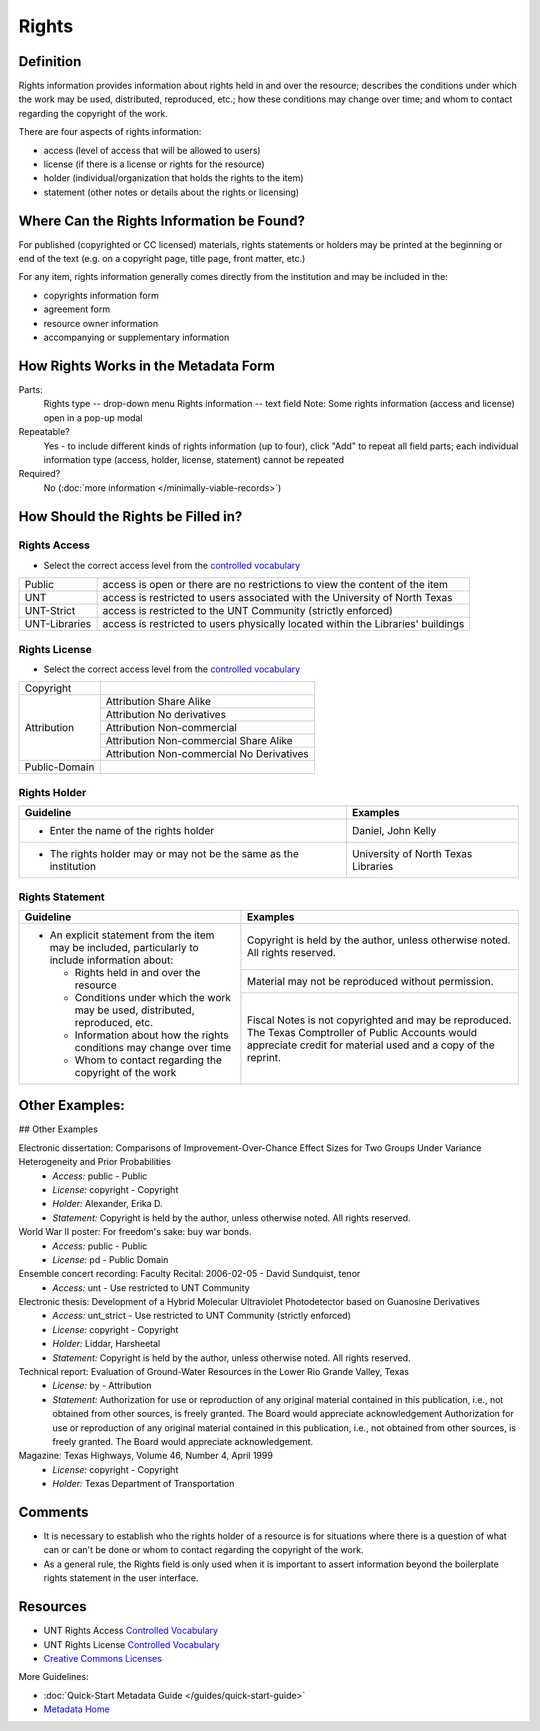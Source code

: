 ######
Rights
######

.. _rights-definition:

**********
Definition
**********

Rights information provides information about rights held in and over
the resource; describes the conditions under which the work may be used,
distributed, reproduced, etc.; how these conditions may change over
time; and whom to contact regarding the copyright of the work.


There are four aspects of rights information:

-   access (level of access that will be allowed to users)
-   license (if there is a license or rights for the resource)
-   holder (individual/organization that holds the rights to the item)
-   statement (other notes or details about the rights or licensing)


.. _rights-sources:

******************************************
Where Can the Rights Information be Found?
******************************************

For published (copyrighted or CC licensed) materials, rights statements or holders 
may be printed at the beginning or end of the text (e.g. on a copyright page, title
page, front matter, etc.)

For any item, rights information generally comes directly from the institution 
and may be included in the:

-   copyrights information form
-   agreement form
-   resource owner information
-   accompanying or supplementary information


.. _rights-form:

**************************************
How Rights Works in the Metadata Form
**************************************

.. image:: ../_static/images/edit-rights.png
   :alt: Screenshot of rights element in metadata editing system.

Parts:
	Rights type -- drop-down menu
	Rights information -- text field
	Note: Some rights information (access and license) open in a pop-up modal

Repeatable?
    Yes - to include different kinds of rights information (up to four),
    click "Add" to repeat all field parts; each individual information
    type (access, holder, license, statement) cannot be repeated

Required?
	 No (:doc:`more information </minimally-viable-records>`)

	 
.. _rights-fill:

***********************************
How Should the Rights be Filled in?
***********************************

.. _rights-access:

Rights Access
=============

-   Select the correct access level from the `controlled vocabulary <https://digital2.library.unt.edu/vocabularies/rights-access/>`_

+--------------------+------------------------------------------------------------------------------+
|Public              |access is open or there are no restrictions to view the content of the item   |
+--------------------+------------------------------------------------------------------------------+
|UNT                 |access is restricted to users associated with the University of North Texas   |
+--------------------+------------------------------------------------------------------------------+
|UNT-Strict          |access is restricted to the UNT Community (strictly enforced)                 |
+--------------------+------------------------------------------------------------------------------+
|UNT-Libraries       |access is restricted to users physically located within the Libraries'        |
|                    |buildings                                                                     |
+--------------------+------------------------------------------------------------------------------+


.. _rights-license:

Rights License
==============

-   Select the correct access level from the `controlled vocabulary <https://digital2.library.unt.edu/vocabularies/rights-licenses/>`_

+--------------------+----------------------------------------------+
|Copyright           |                                              |
+--------------------+----------------------------------------------+
|Attribution         |Attribution Share Alike                       |
|                    +----------------------------------------------+
|                    |Attribution No derivatives                    |
|                    +----------------------------------------------+
|                    |Attribution Non-commercial                    |
|                    +----------------------------------------------+
|                    |Attribution Non-commercial Share Alike        |
|                    +----------------------------------------------+
|                    |Attribution Non-commercial No Derivatives     |
+--------------------+----------------------------------------------+
|Public-Domain       |                                              |
+--------------------+----------------------------------------------+


.. _rights-holder:

Rights Holder
=============


+-----------------------------------------------------------+---------------------------------------+
| **Guideline**                                             | **Examples**                          |
+===========================================================+=======================================+
|-  Enter the name of the rights holder                     |Daniel, John Kelly                     |
+-----------------------------------------------------------+---------------------------------------+
|-  The rights holder may or may not be the same as the     |University of North Texas Libraries    |
|   institution                                             |                                       |
+-----------------------------------------------------------+---------------------------------------+


.. _rights-statement:

Rights Statement
================


+-----------------------------------------------------------------------+---------------------------------------+
| **Guideline**                                                         | **Examples**                          |
+=======================================================================+=======================================+
|-  An explicit statement from the item may be included, particularly to|Copyright is held by the author, unless|
|   include information about:                                          |otherwise noted.  All rights reserved. |
|                                                                       +---------------------------------------+
|   -   Rights held in and over the resource                            |Material may not be reproduced without |
|   -   Conditions under which the work may be used, distributed,       |permission.                            |
|       reproduced, etc.                                                +---------------------------------------+
|   -   Information about how the rights conditions may change over time|Fiscal Notes is not copyrighted and may|
|   -   Whom to contact regarding the copyright of the work             |be reproduced.  The Texas Comptroller  |
|                                                                       |of Public Accounts would appreciate    |
|                                                                       |credit for material used and a copy of |
|                                                                       |the reprint.                           |
+-----------------------------------------------------------------------+---------------------------------------+


.. _rights-examples:

***************
Other Examples:
***************

## Other Examples

Electronic dissertation: Comparisons of Improvement-Over-Chance Effect Sizes for Two Groups Under Variance Heterogeneity and Prior Probabilities
    -   *Access:* public - Public
    -   *License:* copyright - Copyright
    -   *Holder:* Alexander, Erika D.
    -   *Statement:* Copyright is held by the author, unless otherwise noted. All rights reserved.

World War II poster: For freedom's sake: buy war bonds.
    -   *Access:* public - Public
    -   *License:* pd - Public Domain

Ensemble concert recording: Faculty Recital: 2006-02-05 - David Sundquist, tenor
    -   *Access:* unt - Use restricted to UNT Community

Electronic thesis: Development of a Hybrid Molecular Ultraviolet Photodetector based on Guanosine Derivatives
    -   *Access:* unt_strict - Use restricted to UNT Community (strictly enforced)
    -   *License:* copyright - Copyright
    -   *Holder:* Liddar, Harsheetal
    -   *Statement:* Copyright is held by the author, unless otherwise noted. All rights reserved.

Technical report: Evaluation of Ground-Water Resources in the Lower Rio Grande Valley, Texas
    -   *License:* by - Attribution
    -   *Statement:* Authorization for use or reproduction of any original material contained in this publication, 
        i.e., not obtained from other sources, is freely granted. The Board would appreciate acknowledgement Authorization 
        for use or reproduction of any original material contained in this publication, i.e., not obtained from other sources, 
        is freely granted. The Board would appreciate acknowledgement.

Magazine: Texas Highways, Volume 46, Number 4, April 1999
    -   *License:* copyright - Copyright
    -   *Holder:* Texas Department of Transportation



.. _rights-comments:

********
Comments
********

-   It is necessary to establish who the rights holder of a resource is
    for situations where there is a question of what can or can't be
    done or whom to contact regarding the copyright of the work.
-   As a general rule, the Rights field is only used when it is important
    to assert information beyond the boilerplate rights statement in the
    user interface.


.. _rights-resources:

*********
Resources
*********

-   UNT Rights Access `Controlled Vocabulary <https://digital2.library.unt.edu/vocabularies/rights-access/>`_
-   UNT Rights License `Controlled Vocabulary <https://digital2.library.unt.edu/vocabularies/rights-licenses/>`_
-   `Creative Commons Licenses <http://creativecommons.org/about/licenses/>`_


More Guidelines:

-   :doc:`Quick-Start Metadata Guide </guides/quick-start-guide>`
-   `Metadata Home <https://library.unt.edu/metadata/>`_
